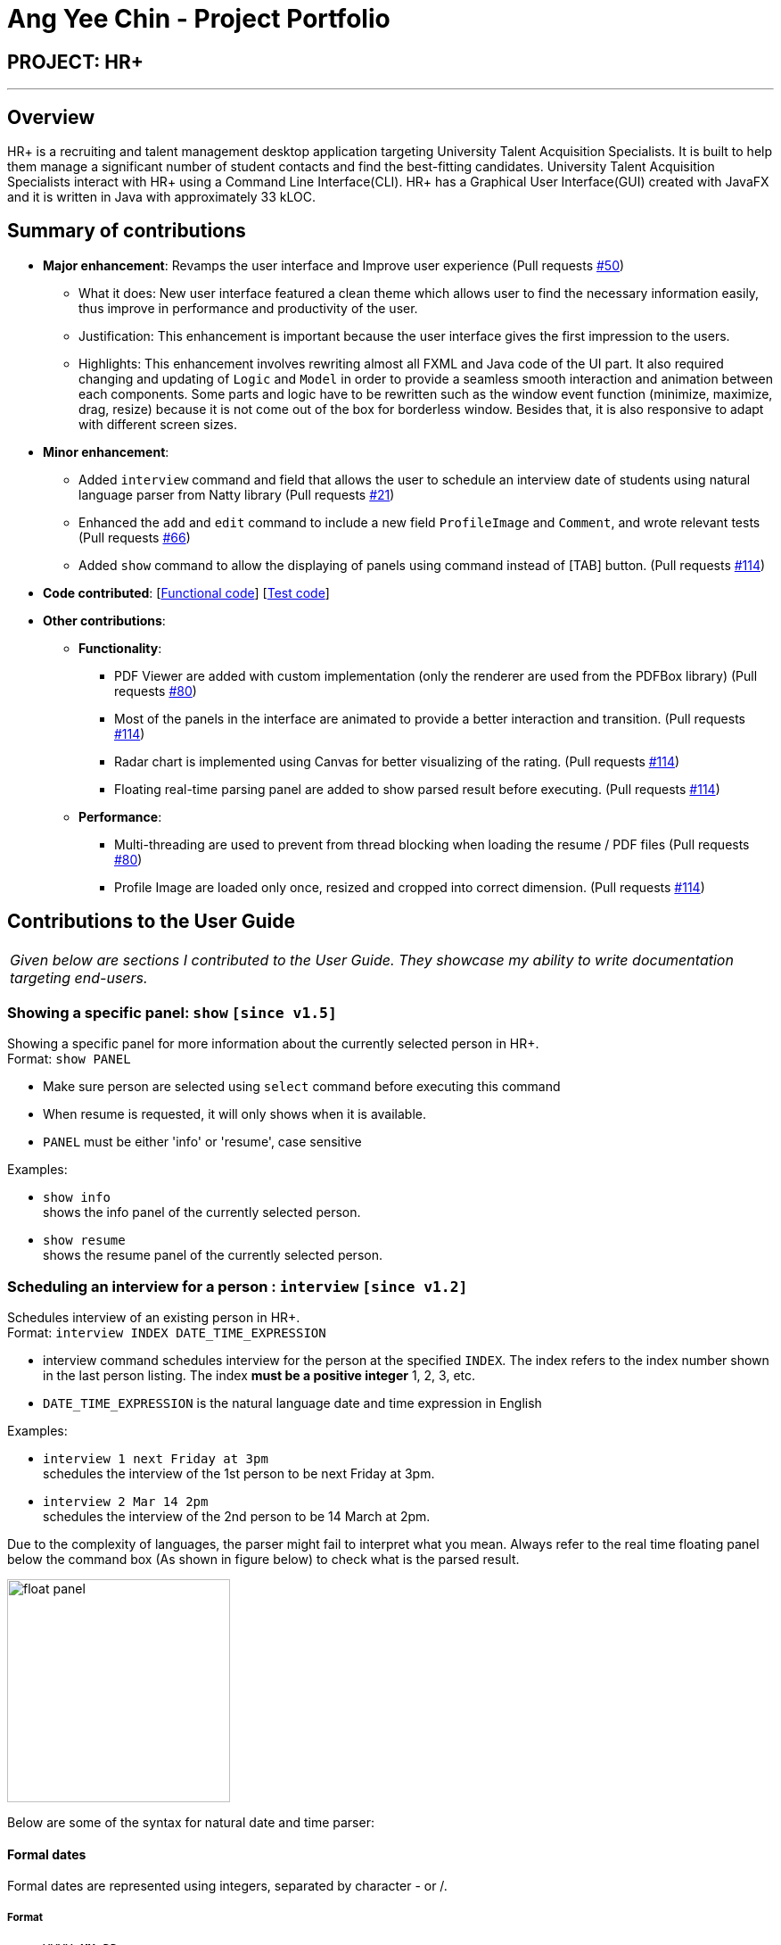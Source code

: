 = Ang Yee Chin - Project Portfolio
:imagesDir: ../images
:stylesDir: ../stylesheets

== PROJECT: HR+

---

== Overview

HR+ is a recruiting and talent management desktop application targeting University Talent Acquisition Specialists. It is built to help them manage a significant number of student contacts and find the best-fitting candidates. University Talent Acquisition Specialists interact with HR+ using a Command Line Interface(CLI). HR+ has a Graphical User Interface(GUI) created with JavaFX and it is written in Java with approximately 33 kLOC.


== Summary of contributions

* *Major enhancement*: Revamps the user interface and Improve user experience
(Pull requests https://github.com/CS2103JAN2018-W14-B3/main/pull/50[#50])
** What it does: New user interface featured a clean theme which allows user to find the necessary information easily, thus improve in performance and productivity of the user.
** Justification: This enhancement is important because the user interface gives the first impression to the users.
** Highlights: This enhancement involves rewriting almost all FXML and Java code of the UI part. It also required changing and updating of `Logic` and `Model` in order to provide a seamless smooth interaction and animation between each components. Some parts and logic have to be rewritten such as the window event function (minimize, maximize, drag, resize) because it is not come out of the box for borderless window. Besides that, it is also responsive to adapt with different screen sizes.

* *Minor enhancement*:
** Added `interview` command and field that allows the user to schedule an interview date of students using natural language parser from Natty library
(Pull requests https://github.com/CS2103JAN2018-W14-B3/main/pull/21[#21])
** Enhanced the `add` and `edit` command to include a new field `ProfileImage` and `Comment`, and wrote relevant tests (Pull requests https://github.com/CS2103JAN2018-W14-B3/main/pull/66[#66])
** Added `show` command to allow the displaying of panels using command instead of [TAB] button. (Pull requests https://github.com/CS2103JAN2018-W14-B3/main/pull/114[#114])

* *Code contributed*: [https://github.com/CS2103JAN2018-W14-B3/main/blob/master/collated/functional/Ang-YC.md[Functional code]] [https://github.com/CS2103JAN2018-W14-B3/main/blob/master/collated/test/Ang-YC.md[Test code]]

* *Other contributions*:
** *Functionality*:
*** PDF Viewer are added with custom implementation (only the renderer are used from the PDFBox library) (Pull requests https://github.com/CS2103JAN2018-W14-B3/main/pull/80[#80])
*** Most of the panels in the interface are animated to provide a better interaction and transition. (Pull requests https://github.com/CS2103JAN2018-W14-B3/main/pull/114[#114])
*** Radar chart is implemented using Canvas for better visualizing of the rating. (Pull requests https://github.com/CS2103JAN2018-W14-B3/main/pull/114[#114])
*** Floating real-time parsing panel are added to show parsed result before executing. (Pull requests https://github.com/CS2103JAN2018-W14-B3/main/pull/114[#114])

** *Performance*:
*** Multi-threading are used to prevent from thread blocking when loading the resume / PDF files (Pull requests https://github.com/CS2103JAN2018-W14-B3/main/pull/80[#80])
*** Profile Image are loaded only once, resized and cropped into correct dimension. (Pull requests https://github.com/CS2103JAN2018-W14-B3/main/pull/114[#114])





== Contributions to the User Guide

|===
|_Given below are sections I contributed to the User Guide. They showcase my ability to write documentation targeting end-users._
|===



// tag::show[]
=== Showing a specific panel: `show` `[since v1.5]`

Showing a specific panel for more information about the currently selected person in HR+. +
Format: `show PANEL`

****
* Make sure person are selected using `select` command before executing this command
* When resume is requested, it will only shows when it is available.
* `PANEL` must be either 'info' or 'resume', case sensitive
****

Examples:

* `show info` +
shows the info panel of the currently selected person.
* `show resume` +
shows the resume panel of the currently selected person.
// end::show[]



// tag::interviewCommand[]
=== Scheduling an interview for a person : `interview` `[since v1.2]`

Schedules interview of an existing person in HR+. +
Format: `interview INDEX DATE_TIME_EXPRESSION`

****
* interview command schedules interview for the person at the specified `INDEX`. The index refers to the index number shown in the last person listing. The index *must be a positive integer* 1, 2, 3, etc.
* `DATE_TIME_EXPRESSION` is the natural language date and time expression in English
****

Examples:

* `interview 1 next Friday at 3pm` +
schedules the interview of the 1st person to be next Friday at 3pm.

* `interview 2 Mar 14 2pm` +
schedules the interview of the 2nd person to be 14 March at 2pm.

Due to the complexity of languages, the parser might fail to interpret what you mean.
Always refer to the real time floating panel below the command box (As shown in figure below) to check what is the parsed result.

image::userinterface/float_panel.png[width="250"]

Below are some of the syntax for natural date and time parser:

==== Formal dates
Formal dates are represented using integers, separated by character - or /.

===== Format
****
- `YYYY-MM-DD`
- `YYYY/MM/DD`
- `MM-DD-YYYY`
- `MM/DD/YYYY`
****
- `DD` represent the day of a month
- `MM` represent the month of a year
- `YYYY` represent the year

===== Example
|===
| *Input*    | *Output*
| 2018-04-21 | 21/04/2018
| 2018/04/21 | 21/04/2018
| 04-21-2018 | 21/04/2018
| 04/21/2018 | 21/04/2018
|===

==== Relaxed dates
Relaxed dates are those in which the information are provided as words instead of integers.

===== Example
|===
| *Input*          | *Output*
| 21st April 2018  | 21/04/2018
| Sat, 21 Apr 2018 | 21/04/2018
| Apr 21           | 21/04, the year when the command executed
|===

==== Relative dates
Relative dates are those that are relative to the current date.
Do note that a week starts on Sunday and ends on the next Saturday.

****
- `YYYY-MM-DD`
- `YYYY/MM/DD`
- `MM-DD-YYYY`
- `MM/DD/YYYY`
****
- `DD` represent the day of a month
- `MM` represent the month of a year
- `YYYY` represent the year

===== Format
****
- next `DAY`
- last `DAY`
- `NUMBER` days from now
- `NUMBER` weeks ago
****
- `DAY` represent the day of the week (Monday, Tuesday, ...)
- `NUMBER` represent the integer or word representation of a number (1, two, 5)

===== Example
|===
| *Input*          | *Output*
| next thursday    | Next Thursday after the command executed
| last wednesday   | The Wednesday before the command executed
| today            | The day when the command executed
| tomorrow         | The next day after the command executed
| yesterday        | The day before the command executed
| 3 days from now  | 3 days after the command executed
| three weeks ago  | 3 weeks before the command executed
|===

==== Time
Time of a day.

===== Format
****
- `HH`[`MM`][`SS`][`MERIDIAN`]
- [`WORD`]
****
- `HH` represent the hour of a day (Range of 00-23)
- `MM` represent the minute of an hour (Range of 00-59), optional
- `SS` represent the second of a minute (Range of 00-59), optional
- `MERIDIAN` indicates the meridian (a, p, am, pm, a.m., p.m.), optional
- `WORD` can be any of (afternoon: 12pm, noon: 12pm, midnight: 12am, morning: 8am, evening: 7pm)
- : can be added to separate between HH, MM and SS (such as 21:00)

===== Example
|===
| *Input*    | *Output*
| 21         | 9:00:00pm
| 232015     | 11:20:15pm
| 21:00      | 9:00:00pm
| 8a         | 8:00:00am
| 7am        | 7:00:00am
| 6:30 a.m.  | 6:30:00am
| afternoon  | 12:00:00pm
| midnight   | 12:00:00am
|===

==== Relative Time
Similar to relative dates, it is used to specify time that are relative to the current time.

===== Format
****
- `NUMBER` `UNIT` ago
- `NUMBER` `UNIT` from now
- `NUMBER` `UNIT` later
- in `NUMBER` `UNIT`
****
- `NUMBER` represent the integer or word representation of a number (1, two, 5)
- `UNIT` represent the unit of the

===== Example
|===
| *Input*             | *Output*
| 10 seconds ago      | 10 second before the command executed
| 4 minutes from now  | 4 minutes after the command executed
| 8 hours later       | 8 hours after the command executed
| in 5 minutes        | 5 minutes after the command executed
|===

The syntax above is just part of the accepted values, detailed grammar definition can be found on http://natty.joestelmach.com/doc.jsp[Natty's documentation]
// end::interviewCommand[]





== Contributions to the Developer Guide

|===
|_Given below are sections I contributed to the Developer Guide. They showcase my ability to write technical documentation and the technical depth of my contributions to the project._
|===



// tag::interview[]
=== Interview Command

==== Current Implementation

The `interview` command allows Talent Acquisition Specialists to schedule an interview for candidates. The format of this command is `interview INDEX DATE_TIME_EXPRESSION`.

This command make use of Natty, a natural language date parser library written in Java. When given a date expression, it will apply standard language recognition and translation techniques to produce `LocalDateTime` which represents the result.

In our current implementation, the `interview` command inherits from the `UndoableCommand` class. Two components, `Logic` and `Model`, are involved in the execution of this command. The `Logic` component is responsible for parsing user inputs while the `Model` component deals with updating of filtered person list.

Below is a sequence diagram that illustrates how these two components interact when the `interview` command is executed:

image::InterviewCommandSequenceDiagram.png[width="800"]
Figure 3.6.1.1 Sequence diagram to illustrate component interactions for the `interview` command

As shown above, execution of the `interview` command comprises the following steps:

. `LogicManager` invokes `parseCommand` method of `AddressbookParser`, taking user inputs as arguments.
. During the `parseCommand` method call, an instance of `InterviewCommandParser` will be created when the keyword "interview" is matched. `InterviewCommandParser` then extracts the remaining user inputs and a `InterviewCommand` instance `i` will be returned provided that the format of user's input is correct.
. `LogicManager` then calls `executeUndoableCommand` of the `InterviewCommand`, `i`, instantiated in step 2. Another component, `Model`, will be involved as the `InterviewCommand` requests to update the interview date of the person.
. The `Model` component gets the filtered persons list and replaces `Person` p1 with `Person` p2 which is identical to p2 except interview date. A `CommandResult` will be generated and returned to `LogicManager`.

==== Design Considerations

===== Aspect: Usage of natural language parser

* **Alternative 1 (current choice):** Use the natural language parser library by Natty to specify date and time
** Pros: Users are able to enter the date and time in more natural tone without looking at calendar (For example, schedule an interview next Friday at 3pm)
** Cons: Natural language parser doesn't have 100% reliability due to the complexity of human language

* **Alternative 2:** Use the typical DD/MM/YYYY HH:MM format to specify date and time
** Pros: Users are able to specify the date and time precisely
** Cons: Users have to be certain on the date and time, which have to refer to the calendar at the same time

===== Aspect: Implementation of scheduling and editing interview date

* **Alternative 1 (current choice):** Implement a new command class `InterviewCommand` that supports both scheduling and editing of interview date.
** Pros: Results in more customisable and modular command that can be easily modified
** Cons: Complicates the system as users need to familiarise themselves with more commands

* **Alternative 2:** Extend the original `EditCommand` to allow it to schedule and modify interview date of a candidate
** Pros: Minimises the number of commands users have to remember to execute tasks, making the application more user-friendly
** Cons: Requires substantial changes to `EditCommandParser` and hence harder to implement
// end::interview[]



// tag::userinterface[]
=== User Interface

Our user interface is specially designed to maximise HR+’s usability and improve user experience. We take into account minor details and ensure that data is presented clearly so that it appeals to our users.

The following sections discuss the different aspects we have considered to make sure HR+ follows industry standards in user interface design. Our implementation follows https://material.io[Material Design] principles created by a leading technology company Google.

==== Responsive Design

Responsive design is an approach to provide optimal viewing experience of an application regardless of the screen size of the user’s device. To incorporate responsive design into HR+, we use `AnchorPane` , a built-in JavaFX container component, to support relative positioning for all four directions (left, right, top and down) between parent and child components.

All UI components have a minimum size requirement. Therefore, every container component in HR+ has a `minWidth` property.

Besides `AnchorPane` , we also set a listener on the size of `InfoPanel` - a panel that displays detailed information about a student in HR+. The following code snippets illustrate how this listener is implemented:

[source,java]
----
// SPLIT_MIN_WIDTH is a constant to define when to trigger the merge

infoPaneWrapper.widthProperty().addListener((obs, old, newValue) -> {
    int width = newValue.intValue();
    if (width >= SPLIT_MIN_WIDTH) {
        // Split into two parts
    } else {
        // Merge into one part
    }
});
----

When a user runs HR+ on a device with a bigger screen size, the `InfoPanel` will be split into two parts. The left panel will display student’s information while the right panel shows the student’s rating scores and a View resume button. The figure below (Figure 3.7.1.1) shows an example of our interface on devices with larger screens:

image::userinterface/responsive_split.png[width="500"]
Figure 3.7.1.1 InfoPanel on devices with larger screens

On the other hand, if the device has a smaller screen size, the two components of `InfoPanel` will collapse into one. The student’s information is on top of the student’s ratings. `ScrollPane` in `InfoPanel` allows the user to scroll through the single merged panel. The figure below (Figure 3.7.1.2) shows our sample interface on devices with smaller screens:

image::userinterface/responsive_merge.png[width="300"]
Figure 3.7.1.2 InfoPanel on devices with smaller screens

==== Consistency

Consistency is another principle that is important in life and in design. Not only it brings up the professional feel and look, users will feel that the app is more reliable and robust. Besides that, it is easier for users to get started as the app follows a consistent pattern.

In order to follow this principle, we have used consistent color, layout and also fonts throughout the whole app. It will be discussed the in details below:

===== Color

The primary color in HR+ is blue, with 10 shades of blue in the figure illustrated below (Figure 3.7.2.1). Other than the primary color, different shades of grey are also being used to show the level of significance of an information. Besides that, the colors that are being used are harmonized such that it brings up an unified feeling while users are using the app.

image::userinterface/blue_shades.png[width="300"]
Figure 3.7.2.1 10 shades of blue used in HR+

===== Layout

The spacing and layout inside HR+ is consistent and balanced. We make good use of spacing to achieve grouping of elements so that legibility is improved. This allow users to have a sense of which information are relevant to each other.

For example, it is easy to separate between the applicant's information, contact information and interview information at a glance without the need of boxes. Examples are shown in the figure below (Figure 3.7.2.2)

image::userinterface/spacing_group.png[width="300"]
Figure 3.7.2.2 Grouping with spacing

===== Fonts

The font family that is being used is Roboto. It follows a natural width that allows text to be read more fluently. Moreover, this font featured 6 different weights (thin, light, regular, medium, bold and black) which will allow text to be represented depending on the different level of importance. All different weights are shown in the figure below. (Figure 3.7.2.3)

image::userinterface/roboto_weight.png[width="300"]
Figure 3.7.2.3 Different weights of Roboto font

Important information is usually shown with a higher weight whereas trivial information is shown with a lower weight. This allow users to skim through the information to process data easily. The fonts are stored in `resources/fonts` folder and embedded into the packaged app so that it can be loaded on all devices.

==== Familiarity

Familiarity is another aspect that is useful when designing an app. It can reduce the cognitive load of a user so that users will not feel overwhelmed by the information that is being displayed.

In HR+, icons are used to represent some of the fields. For example, stars are used to represent average rating of an applicant in the PersonCard list on the left (Figure 3.7.3.1, pointed with red arrow).

image::userinterface/familiar_star.png[width="300"]
Figure 3.7.3.1 Rating icon in PersonCard

Besides that, contact information fields such as e-mail, address and mobile phone number uses a familiar icon. (Figure 3.7.3.2)

image::userinterface/familiar_icons.png[width="300"]
Figure 3.7.3.2 Contact information icons in InfoPanel

==== Visual Feedback

Visual Feedback is also essential for users to identify the current state of the app. This is because user might get interrupted while using the app and have to resume the session at any time.

In HR+, when an applicant is selected in the PersonCard list on the left panel, it will be highlighted in blue border and shadow so that users know who they are currently selecting. (Figure 3.7.4.1)

image::userinterface/list_active.png[width="300"]
Figure 3.7.4.1 Highlighting of selected PersonCard

Besides that, there is an indication when a panel is selected. This allows users to traverse between panel using keyboard only. (Figure 3.7.4.2)

image::userinterface/panel_active.png[width="500"]
Figure 3.7.4.2 Highlighting of selected Panel

Moreover, when a command entered in `CommandBox` is invalid, the text color will be changed into red to indicate that there is an error in the command itself. (Figure 3.7.4.3)

image::userinterface/feedback_error.png[width="250"]
Figure 3.7.4.3 Invalid command indicator
// end::userinterface[]
